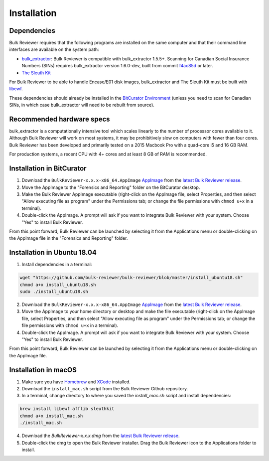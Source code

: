 Installation
=============

Dependencies
------------
Bulk Reviewer requires that the following programs are installed on the same computer and that their command line interfaces are available on the system path:

* `bulk_extractor <https://github.com/simsong/bulk_extractor/>`_: Bulk Reviewer is compatible with bulk_extractor 1.5.5+. Scanning for Canadian Social Insurance Numbers (SINs) requires bulk_extractor version 1.6.0-dev, built from commit `f4ac85d <https://github.com/simsong/bulk_extractor/commit/f4ac85d84c5d5d5aee868234acee527695727344/>`_ or later.
* `The Sleuth Kit <https://github.com/sleuthkit/sleuthkit/>`_

For Bulk Reviewer to be able to handle Encase/E01 disk images, bulk_extractor and The Sleuth Kit must be built with `libewf <https://github.com/libyal/libewf/>`_.

These dependencies should already be installed in the `BitCurator Environment <https://confluence.educopia.org/display/BC/BitCurator+Environment/>`_ (unless you need to scan for Canadian SINs, in which case bulk_extractor will need to be rebuilt from source).

Recommended hardware specs
--------------------------
bulk_extractor is a computationally intensive tool which scales linearly to the number of processor cores available to it. Although Bulk Reviewer will work on most systems, it may be prohibitively slow on computers with fewer than four cores. Bulk Reviewer has been developed and primarily tested on a 2015 Macbook Pro with a quad-core i5 and 16 GB RAM.

For production systems, a recent CPU with 4+ cores and at least 8 GB of RAM is recommended.


Installation in BitCurator
--------------------------

1. Download the ``BulkReviewer-x.x.x-x86_64.AppImage`` `AppImage <https://appimage.org/>`_ from the `latest Bulk Reviewer release <https://github.com/bulk-reviewer/bulk-reviewer/releases/>`_.

2. Move the AppImage to the "Forensics and Reporting" folder on the BitCurator desktop.

3. Make the Bulk Reviewer AppImage executable (right-click on the AppImage file, select Properties, and then select "Allow executing file as program" under the Permissions tab; or change the file permissions with ``chmod u+x`` in a terminal).

4. Double-click the AppImage. A prompt will ask if you want to integrate Bulk Reviewer with your system. Choose "Yes" to install Bulk Reviewer.

From this point forward, Bulk Reviewer can be launched by selecting it from the Applications menu or double-clicking on the AppImage file in the "Forensics and Reporting" folder.

Installation in Ubuntu 18.04
----------------------------

1. Install dependencies in a terminal:

.. code-block:: none

    wget "https://github.com/bulk-reviewer/bulk-reviewer/blob/master/install_ubuntu18.sh"
    chmod a+x install_ubuntu18.sh
    sudo ./install_ubuntu18.sh

2. Download the ``BulkReviewer-x.x.x-x86_64.AppImage`` `AppImage <https://appimage.org/>`_ from the `latest Bulk Reviewer release <https://github.com/bulk-reviewer/bulk-reviewer/releases/>`_.

3. Move the AppImage to your home directory or desktop and make the file executable (right-click on the AppImage file, select Properties, and then select "Allow executing file as program" under the Permissions tab; or change the file permissions with ``chmod u+x`` in a terminal).

4. Double-click the AppImage. A prompt will ask if you want to integrate Bulk Reviewer with your system. Choose "Yes" to install Bulk Reviewer.

From this point forward, Bulk Reviewer can be launched by selecting it from the Applications menu or double-clicking on the AppImage file.

Installation in macOS
---------------------

1. Make sure you have `Homebrew <https://brew.sh/>`_ and `XCode <https://developer.apple.com/xcode/>`_ installed.

2. Download the ``install_mac.sh`` script from the Bulk Reviewer Github repository.

3. In a terminal, change directory to where you saved the `install_mac.sh` script and install dependencies:

.. code-block:: none

    brew install libewf afflib sleuthkit
    chmod a+x install_mac.sh
    ./install_mac.sh

4. Download the `BulkReviewer-x.x.x.dmg` from the `latest Bulk Reviewer release <https://github.com/bulk-reviewer/bulk-reviewer/releases/>`_.

5. Double-click the dmg to open the Bulk Reviewer installer. Drag the Bulk Reviewer icon to the Applications folder to install.